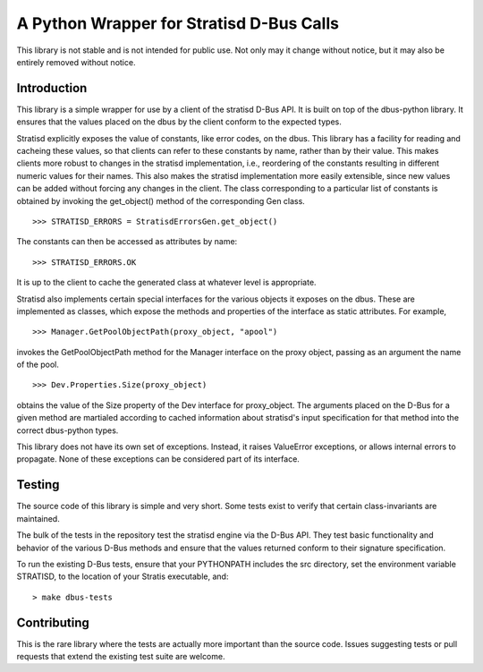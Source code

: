 A Python Wrapper for Stratisd D-Bus Calls
=========================================

This library is not stable and is not intended for public use. Not only may
it change without notice, but it may also be entirely removed without notice.

Introduction
------------
This library is a simple wrapper for use by a client of the stratisd D-Bus API.
It is built on top of the dbus-python library. It ensures that the values
placed on the dbus by the client conform to the expected types.

Stratisd explicitly exposes the value of constants, like error codes, on the
dbus. This library has a facility for reading and cacheing these values,
so that clients can refer to these constants by name, rather than by their
value. This makes clients more robust to changes in the stratisd implementation,
i.e., reordering of the constants resulting in different numeric values for
their names. This also makes the stratisd implementation more easily
extensible, since new values can be added without forcing any changes in the
client. The class corresponding to a particular list of constants is
obtained by invoking the get_object() method of the corresponding Gen class. ::

    >>> STRATISD_ERRORS = StratisdErrorsGen.get_object()

The constants can then be accessed as attributes by name: ::

    >>> STRATISD_ERRORS.OK

It is up to the client to cache the generated class at whatever level is
appropriate.

Stratisd also implements certain special interfaces for the various objects
it exposes on the dbus. These are implemented as classes, which expose the
methods and properties of the interface as static attributes. For example, ::

    >>> Manager.GetPoolObjectPath(proxy_object, "apool")

invokes the GetPoolObjectPath method for the Manager interface on the proxy
object, passing as an argument the name of the pool. ::

    >>> Dev.Properties.Size(proxy_object)

obtains the value of the Size property of the Dev interface for proxy_object.
The arguments placed on the D-Bus for a given method are martialed according
to cached information about stratisd's input specification for that method
into the correct dbus-python types.

This library does not have its own set of exceptions. Instead, it raises
ValueError exceptions, or allows internal errors to propagate. None of these
exceptions can be considered part of its interface.

Testing
-------
The source code of this library is simple and very short. Some tests exist
to verify that certain class-invariants are maintained.

The bulk of the tests in the repository test the stratisd engine via the
D-Bus API. They test basic functionality and behavior of the various D-Bus
methods and ensure that the values returned conform to their signature
specification.

To run the existing D-Bus tests, ensure that your PYTHONPATH includes the
src directory, set the environment variable STRATISD, to the location of your
Stratis executable, and: ::

    > make dbus-tests

Contributing
------------
This is the rare library where the tests are actually more important than
the source code. Issues suggesting tests or pull requests that extend the
existing test suite are welcome.
